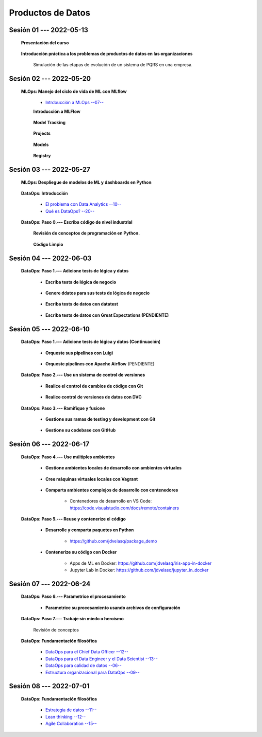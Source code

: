 Productos de Datos
=========================================================================================


.. .....................................................................................
..
..     #####  ###
..     #   #    #
..     #   #    #
..     #   #    #
..     #####  #####

.. raw:: html

   <hr style="height:6px;border-width:0;color:gray;background-color:gray">

Sesión 01 --- 2022-05-13
^^^^^^^^^^^^^^^^^^^^^^^^^^^^^^^^^^^^^^^^^^^^^^^^^^^^^^^^^^^^^^^^^^^^^^^^^^^^^^^^^^^^^^^^^

   **Presentación del curso**

        .. toctree::
            :maxdepth: 1
            :glob:

            course-info



   **Introducción práctica a los problemas de productos de datos en las organizaciones**

      Simulación de las etapas de evolución de un sistema de PQRS en una empresa.

      .. toctree::
            :maxdepth: 1
            :glob:

            /notebooks/dataops_pqrs/1-*


.. ......................................................................................
..
..     #####  #####
..     #   #      #
..     #   #  #####
..     #   #  #
..     #####  #####

.. raw:: html

   <hr style="height:6px;border-width:0;color:gray;background-color:gray">

Sesión 02 --- 2022-05-20
^^^^^^^^^^^^^^^^^^^^^^^^^^^^^^^^^^^^^^^^^^^^^^^^^^^^^^^^^^^^^^^^^^^^^^^^^^^^^^^^^^^^^^^^^

   **MLOps: Manejo del ciclo de vida de ML con MLflow**


      * `Intrdoucción a MLOps --07-- <https://jdvelasq.github.io/mlops_01_intro//>`_ 


      **Introducción a MLFlow**

         .. toctree::
               :maxdepth: 1
               :glob:

               /notebooks/mlflow/1-*

      **Model Tracking**

         .. toctree::
               :maxdepth: 1
               :glob:

               /notebooks/mlflow/2-*


      **Projects**

         .. toctree::
               :maxdepth: 1
               :glob:

               /notebooks/mlflow/3-*


      **Models**

         .. toctree::
               :maxdepth: 1
               :glob:

               /notebooks/mlflow/4-*


      **Registry**

         .. toctree::
               :maxdepth: 1
               :glob:

               /notebooks/mlflow/5-*


.. ......................................................................................
..
..     #####  #####
..     #   #      #
..     #   #   ####
..     #   #      #
..     #####  #####

.. raw:: html

   <hr style="height:6px;border-width:0;color:gray;background-color:gray">

Sesión 03 --- 2022-05-27
^^^^^^^^^^^^^^^^^^^^^^^^^^^^^^^^^^^^^^^^^^^^^^^^^^^^^^^^^^^^^^^^^^^^^^^^^^^^^^^^^^^^^^^^^

   **MLOps: Despliegue de modelos de ML y dashboards en Python**


         .. toctree::
               :maxdepth: 1
               :glob:

               /notebooks/html/1-*

         .. toctree::
               :maxdepth: 1
               :glob:

               /notebooks/flask/1-*



   **DataOps: Introducción**


      * `El problema con Data Analytics --10-- <https://jdvelasq.github.io/dataops_01_problem//>`_ 

      * `Qué es DataOps? --20-- <https://jdvelasq.github.io/dataops_02_what_is_dataops/>`_ 


   **DataOps: Paso 0.--- Escriba código de nivel industrial**


      **Revisión de conceptos de programación en Python.**

         .. toctree::
               :maxdepth: 1
               :glob:

               /notebooks/the_python_tutorial_06_modules/1-*


         .. toctree::
               :maxdepth: 1
               :glob:

               /notebooks/the_python_tutorial_08_errors_and_exceptions/1-*


         .. toctree::
               :maxdepth: 1
               :glob:

               /notebooks/the_python_tutorial_09_clases/1-*


         .. toctree::
               :maxdepth: 1
               :glob:


               /notebooks/the_python_tutorial_10_brief_tour_of_the_standard_library/1-04*


         .. toctree::
               :maxdepth: 1
               :glob:

               /notebooks/the_python_tutorial_10_brief_tour_of_the_standard_library/1-07*
               /notebooks/the_python_tutorial_10_brief_tour_of_the_standard_library/1-08*
               /notebooks/the_python_tutorial_10_brief_tour_of_the_standard_library/1-09*
               /notebooks/the_python_tutorial_10_brief_tour_of_the_standard_library/1-10*
               /notebooks/the_python_tutorial_10_brief_tour_of_the_standard_library/1-11*
               /notebooks/the_python_tutorial_10_brief_tour_of_the_standard_library/1-12*


         .. toctree::
               :maxdepth: 1
               :glob:

               /notebooks/the_python_tutorial_10_brief_tour_of_the_standard_library/1-14*


      **Código Limpio**

         .. toctree::
               :maxdepth: 1
               :glob:

               /notebooks/clean_code/1-*




.. ......................................................................................
..
..     #####  #   #
..     #   #  #   #
..     #   #  #####
..     #   #      #
..     #####      #

.. raw:: html

   <hr style="height:6px;border-width:0;color:gray;background-color:gray">

Sesión 04 --- 2022-06-03
^^^^^^^^^^^^^^^^^^^^^^^^^^^^^^^^^^^^^^^^^^^^^^^^^^^^^^^^^^^^^^^^^^^^^^^^^^^^^^^^^^^^^^^^^

   **DataOps: Paso 1.--- Adicione tests de lógica y datos**


      * **Escriba tests de lógica de negocio**

         .. toctree::
               :maxdepth: 1
               :glob:

               /notebooks/doctest/1-*
               /notebooks/unittest/1-*
               /notebooks/pytest/1-*


      * **Genere ddatos para sus tests de lógica de negocio**

         .. toctree::
               :maxdepth: 1
               :glob:

               /notebooks/faker/1-*


      * **Escriba tests de datos con datatest**

         .. toctree::
            :maxdepth: 1
            :glob:

            /notebooks/datatest/1-*

      * **Escriba tests de datos con Great Expectations (PENDIENTE)**      

         .. toctree::
            :maxdepth: 1
            :glob:

            /notebooks/great_expectations/1-*


.. ......................................................................................
..
..     #####  #####
..     #   #  #   
..     #   #  #####
..     #   #      #
..     #####  #####

.. raw:: html

   <hr style="height:6px;border-width:0;color:gray;background-color:gray">

Sesión 05 --- 2022-06-10
^^^^^^^^^^^^^^^^^^^^^^^^^^^^^^^^^^^^^^^^^^^^^^^^^^^^^^^^^^^^^^^^^^^^^^^^^^^^^^^^^^^^^^^^^

   **DataOps: Paso 1.--- Adicione tests de lógica y datos (Continuación)**

         * **Orqueste sus pipelines con Luigi**

            .. toctree::
               :maxdepth: 1
               :glob:

               /notebooks/luigi/1-*


         * **Orqueste pipelines con Apache Airflow** (PENDIENTE)


   **DataOps: Paso 2.--- Use un sistema de control de versiones**

      * **Realice el control de cambios de código con Git**

         .. toctree::
               :maxdepth: 1
               :glob:

               /notebooks/git/1-*


      * **Realice control de versiones de datos con DVC**
      
         .. toctree::
               :maxdepth: 1
               :glob:

               /notebooks/dvc/1-*


   **DataOps: Paso 3.--- Ramifique y fusione**

      * **Gestione sus ramas de testing y development con Git**

         .. toctree::
               :maxdepth: 1
               :glob:

               /notebooks/git/2-*


      *  **Gestione su codebase con GitHub**

            .. toctree::
                  :maxdepth: 1
                  :glob:

                  /notebooks/github/1-*


            .. toctree::
                  :maxdepth: 1
                  :glob:

                  /notebooks/github/5-*


.. ......................................................................................
..
..     #####  #####
..     #   #  #   
..     #   #  #####
..     #   #  #   #
..     #####  #####

.. raw:: html

   <hr style="height:6px;border-width:0;color:gray;background-color:gray">

Sesión 06 --- 2022-06-17
^^^^^^^^^^^^^^^^^^^^^^^^^^^^^^^^^^^^^^^^^^^^^^^^^^^^^^^^^^^^^^^^^^^^^^^^^^^^^^^^^^^^^^^^^


   **DataOps: Paso 4.--- Use múltiples ambientes**

      * **Gestione ambientes locales de desarrollo con ambientes virtuales**

         .. toctree::
               :maxdepth: 1
               :glob:

               /notebooks/the_python_tutorial_12_virtual_environments_and_packages/1-*

      * **Cree máquinas virtuales locales con Vagrant**
      
         .. toctree::
               :maxdepth: 1
               :glob:

               /notebooks/vagrant/1-*

      * **Comparta ambientes complejos de desarrollo con contenedores**

         * Contenedores de desarrollo en VS Code:  https://code.visualstudio.com/docs/remote/containers


   **DataOps: Paso 5.--- Reuse y contenerize el código**

      * **Desarrolle y comparta paquetes en Python**

         * https://github.com/jdvelasq/package_demo


      * **Contenerize su código con Docker**

         .. toctree::
            :maxdepth: 1
            :glob:

            /notebooks/docker/1-*
 
         * Apps de ML en Docker: https://github.com/jdvelasq/iris-app-in-docker

         * Jupyter Lab in Docker:  https://github.com/jdvelasq/jupyter_in_docker

            



.. ......................................................................................
..
..     #####  #####
..     #   #      #   
..     #   #      #
..     #   #      #
..     #####      #

.. raw:: html

   <hr style="height:6px;border-width:0;color:gray;background-color:gray">

Sesión 07 --- 2022-06-24
^^^^^^^^^^^^^^^^^^^^^^^^^^^^^^^^^^^^^^^^^^^^^^^^^^^^^^^^^^^^^^^^^^^^^^^^^^^^^^^^^^^^^^^^^




   **DataOps: Paso 6.--- Parametrice el procesamiento**

      * **Parametrice su procesamiento usando archivos de configuración**

         .. toctree::
               :maxdepth: 1
               :glob:

               /notebooks/config_files/1-*


         .. toctree::
               :maxdepth: 1
               :glob:

               /notebooks/the_python_tutorial_10_brief_tour_of_the_standard_library/1-13*
               

   **DataOps: Paso 7.--- Trabaje sin miedo o heroísmo**

      Revisión de conceptos


   **DataOps: Fundamentación filosófica**
   

      * `DataOps para el Chief Data Officer --12-- <https://jdvelasq.github.io/dataops_03_for_the_chief_data_officer/>`_    

      * `DataOps para el Data Engineer y el Data Scientist --13-- <https://jdvelasq.github.io/dataops_04_for_the_data_scientist/>`_ 

      * `DataOps para calidad de datos --06-- <https://jdvelasq.github.io/dataops_05_for_data_quality/>`_ 

      * `Estructura organizacional para DataOps --09-- <https://jdvelasq.github.io/dataops_06_organizing_for_dataops/>`_    



.. ......................................................................................
..
..     #####  #####
..     #   #  #   #
..     #   #  #####
..     #   #  #   #
..     #####  #####

.. raw:: html

   <hr style="height:6px;border-width:0;color:gray;background-color:gray">

Sesión 08 --- 2022-07-01
^^^^^^^^^^^^^^^^^^^^^^^^^^^^^^^^^^^^^^^^^^^^^^^^^^^^^^^^^^^^^^^^^^^^^^^^^^^^^^^^^^^^^^^^^

   **DataOps: Fundamentación filosófica**

      * `Estrategia de datos --11-- <https://jdvelasq.github.io/dataops_07_data_strategy/>`_    

      * `Lean thinking --12-- <https://jdvelasq.github.io/dataops_08_lean_thinking/>`_ 

      * `Agile Collaboration --15-- <https://jdvelasq.github.io/dataops_09_agile_collaboration/>`_ 




























